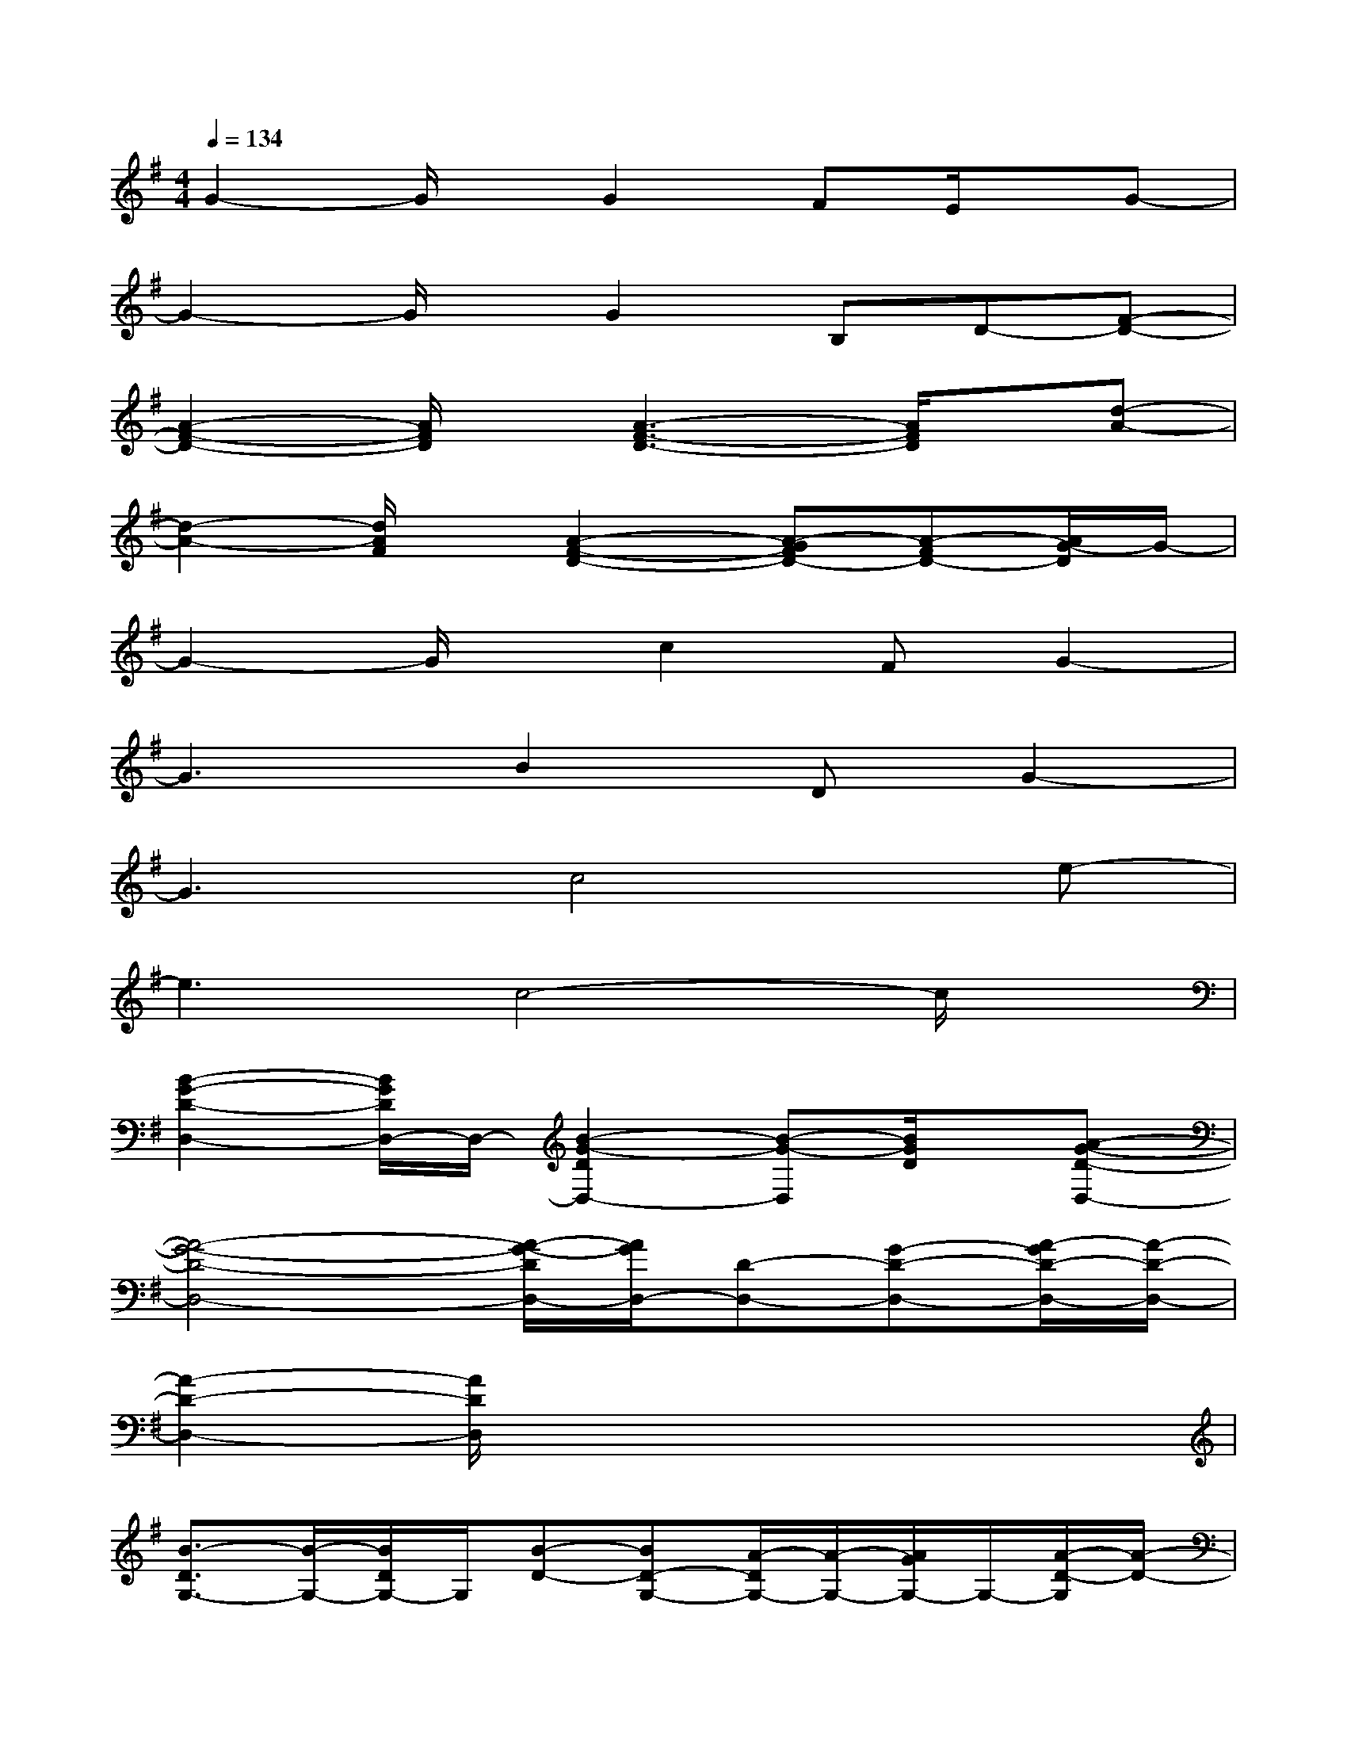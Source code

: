 X:1
T:
M:4/4
L:1/8
Q:1/4=134
K:G%1sharps
V:1
G2-G/2x/2G2FE/2x/2G-|
G2-G/2x/2G2B,D-[F-D-]|
[A2-F2-D2-][A/2F/2D/2]x/2[A3-F3-D3-][A/2F/2D/2]x/2[d-A-]|
[d2-A2-][d/2A/2F/2]x/2[A2-F2-D2-][A-GFD-][A-FD-][A/2G/2-D/2]G/2-|
G2-G/2x/2c2FG2-|
G3B2DG2-|
G3c4e-|
e3c4-c/2x/2|
[B2-G2-D2-D,2-][B/2G/2D/2D,/2-]D,/2-[B2-G2-D2D,2-][B-G-D,][B/2G/2D/2]x/2[A-G-D-D,-]|
[A4-G4-D4-D,4-][A/2-G/2-D/2D,/2-][A/2G/2D,/2-][D-D,-][G-D-D,-][A/2-G/2D/2-D,/2-][A/2-D/2-D,/2-]|
[A2-D2-D,2-][A/2D/2D,/2]x4x3/2|
[B3/2-D3/2G,3/2-][B/2-G,/2-][B/2D/2G,/2-]G,/2[B-D-][BD-G,-][A/2-D/2G,/2-][A/2-G,/2-][A/2G/2G,/2-]G,/2-[A/2-D/2-G,/2][A/2-D/2-]|
[A/2-D/2D,/2-][A/2-D,/2-][A/2D/2-D,/2-][D/2-D,/2-][F/2D/2D,/2-]D,/2-[A/2-D/2-D,/2][A/2-D/2-][AD-D,-][G/2-D/2D,/2-][G/2D,/2-][F/2D,/2-]D,/2[G-B,-]|
[G/2-B,/2E,/2-][G/2-E,/2-][G/2B,/2-E,/2-][B,/2-E,/2-][EB,E,-][G/2-B,/2-E,/2][G/2-B,/2-][G-B,-E,-][G/2F/2-B,/2-E,/2-][F/2B,/2-E,/2-][E/2B,/2E,/2-]E,/2-[G/2-C/2-E,/2][G/2-C/2-]|
[G/2-C/2C,/2-][G/2-C,/2-][G/2E/2-C,/2-][E/2-C,/2-][E/2C/2C,/2-]C,/2-[c/2-E/2-C,/2][c/2-E/2-][c/2-E/2C,/2-][c/2-C,/2-][cE-C,-][G/2E/2C,/2-]C,/2[B-D-]|
[B/2-D/2G,/2-][B/2-G,/2-][BD-G,-][G/2D/2G,/2-]G,/2-[B/2-D/2-G,/2][B/2-D/2-][BD-G,-][A-D-G,-][A/2G/2D/2G,/2-]G,/2-[A/2-F/2-D/2-G,/2][A/2-F/2-D/2-]